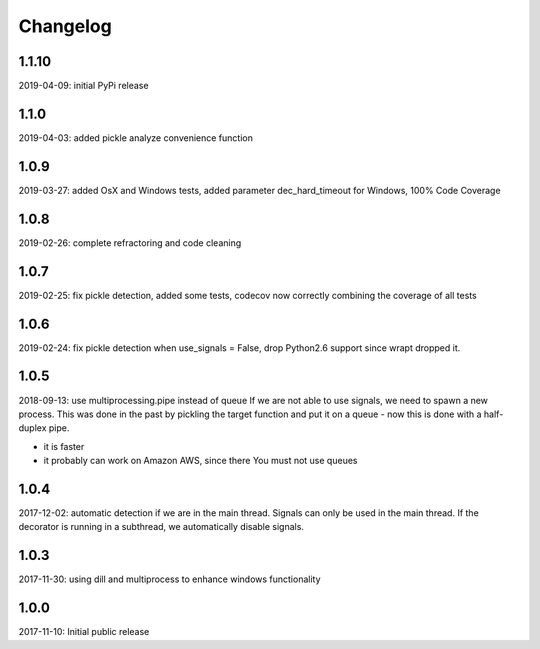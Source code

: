 Changelog
=========

1.1.10
------
2019-04-09: initial PyPi release

1.1.0
-----
2019-04-03: added pickle analyze convenience function

1.0.9
-----
2019-03-27: added OsX and Windows tests, added parameter dec_hard_timeout for Windows, 100% Code Coverage

1.0.8
-----
2019-02-26: complete refractoring and code cleaning

1.0.7
-----
2019-02-25:  fix pickle detection, added some tests, codecov now correctly combining the coverage of all tests

1.0.6
-----
2019-02-24: fix pickle detection when use_signals = False, drop Python2.6 support since wrapt dropped it.

1.0.5
-----
2018-09-13: use multiprocessing.pipe instead of queue
If we are not able to use signals, we need to spawn a new process.
This was done in the past by pickling the target function and put it on a queue -
now this is done with a half-duplex pipe.

- it is faster
- it probably can work on Amazon AWS, since there You must not use queues

1.0.4
-----

2017-12-02: automatic detection if we are in the main thread. Signals can only be used in the main thread. If the decorator is running in a subthread, we automatically disable signals.


1.0.3
-----

2017-11-30: using dill and multiprocess to enhance windows functionality


1.0.0
-----

2017-11-10: Initial public release
